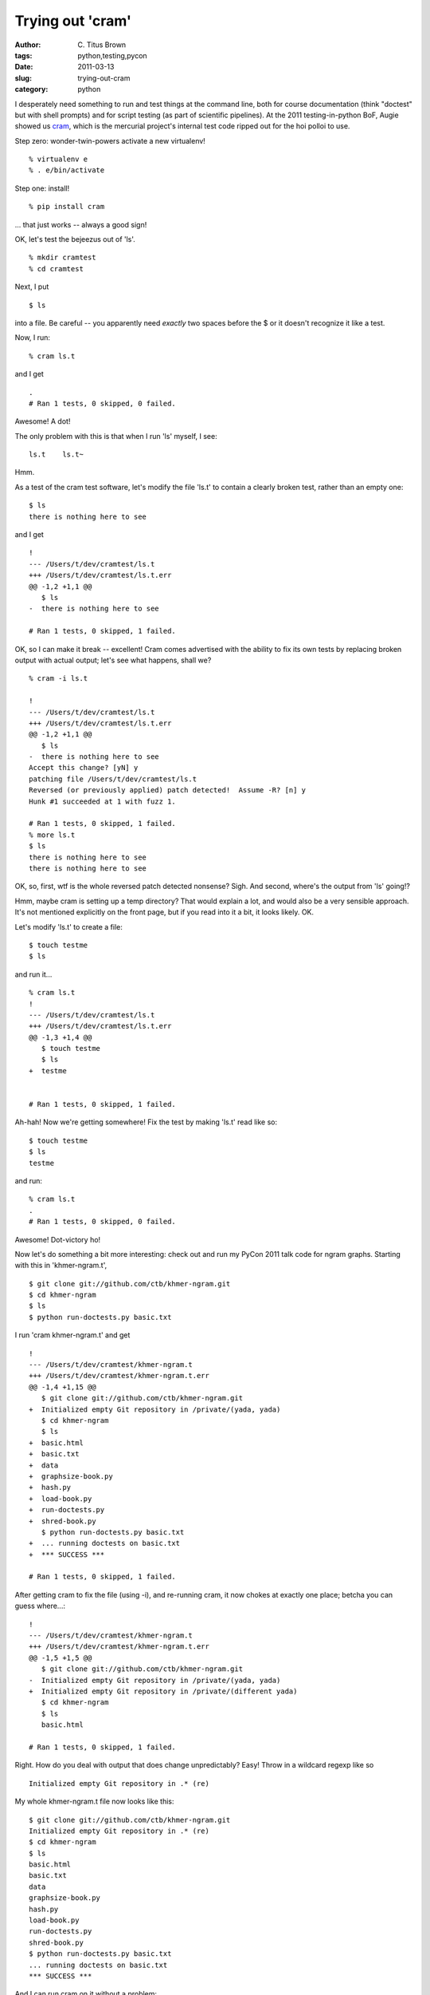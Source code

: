 Trying out 'cram'
#################

:author: C\. Titus Brown
:tags: python,testing,pycon
:date: 2011-03-13
:slug: trying-out-cram
:category: python


I desperately need something to run and test things at the command
line, both for course documentation (think "doctest" but with shell
prompts) and for script testing (as part of scientific pipelines).  At
the 2011 testing-in-python BoF, Augie showed us `cram
<http://bitheap.org/cram/>`__, which is the mercurial project's
internal test code ripped out for the hoi polloi to use.

Step zero: wonder-twin-powers activate a new virtualenv! ::

 % virtualenv e
 % . e/bin/activate

Step one: install! ::

 % pip install cram

... that just works -- always a good sign!

OK, let's test the bejeezus out of 'ls'. ::

 % mkdir cramtest
 % cd cramtest

Next, I put ::

   $ ls

into a file.  Be careful -- you apparently need *exactly* two spaces before
the $ or it doesn't recognize it like a test.

Now, I run::

  % cram ls.t

and I get ::

  .
  # Ran 1 tests, 0 skipped, 0 failed.

Awesome!  A dot!

The only problem with this is that when I run 'ls' myself, I see::

  ls.t    ls.t~

Hmm.

As a test of the cram test software, let's modify the file 'ls.t' to contain a
clearly broken test, rather than an empty one::

  $ ls
  there is nothing here to see

and I get ::

  !
  --- /Users/t/dev/cramtest/ls.t
  +++ /Users/t/dev/cramtest/ls.t.err
  @@ -1,2 +1,1 @@
     $ ls
  -  there is nothing here to see
  
  # Ran 1 tests, 0 skipped, 1 failed.

OK, so I can make it break -- excellent!  Cram comes advertised with
the ability to fix its own tests by replacing broken output with
actual output; let's see what happens, shall we? ::

  % cram -i ls.t

  !
  --- /Users/t/dev/cramtest/ls.t
  +++ /Users/t/dev/cramtest/ls.t.err
  @@ -1,2 +1,1 @@
     $ ls
  -  there is nothing here to see
  Accept this change? [yN] y
  patching file /Users/t/dev/cramtest/ls.t
  Reversed (or previously applied) patch detected!  Assume -R? [n] y
  Hunk #1 succeeded at 1 with fuzz 1.
  
  # Ran 1 tests, 0 skipped, 1 failed.
  % more ls.t
  $ ls
  there is nothing here to see
  there is nothing here to see

OK, so, first, wtf is the whole reversed patch detected nonsense?  Sigh.
And second, where's the output from 'ls' going!?

Hmm, maybe cram is setting up a temp directory?  That would explain a lot,
and would also be a very sensible approach.  It's not mentioned explicitly
on the front page, but if you read into it a bit, it looks likely.  OK.

Let's modify 'ls.t' to create a file::

  $ touch testme
  $ ls

and run it... ::

  % cram ls.t
  !
  --- /Users/t/dev/cramtest/ls.t
  +++ /Users/t/dev/cramtest/ls.t.err
  @@ -1,3 +1,4 @@
     $ touch testme
     $ ls
  +  testme
  
  
  # Ran 1 tests, 0 skipped, 1 failed.

Ah-hah!  Now we're getting somewhere!  Fix the test by making 'ls.t' read
like so::

  $ touch testme
  $ ls
  testme

and run::

  % cram ls.t
  .
  # Ran 1 tests, 0 skipped, 0 failed.

Awesome!  Dot-victory ho!

Now let's do something a bit more interesting: check out and run my
PyCon 2011 talk code for ngram graphs.  Starting with this in 'khmer-ngram.t',
::

   $ git clone git://github.com/ctb/khmer-ngram.git
   $ cd khmer-ngram
   $ ls
   $ python run-doctests.py basic.txt

I run 'cram khmer-ngram.t' and get ::

   !
   --- /Users/t/dev/cramtest/khmer-ngram.t
   +++ /Users/t/dev/cramtest/khmer-ngram.t.err
   @@ -1,4 +1,15 @@
      $ git clone git://github.com/ctb/khmer-ngram.git
   +  Initialized empty Git repository in /private/(yada, yada)
      $ cd khmer-ngram
      $ ls
   +  basic.html
   +  basic.txt
   +  data
   +  graphsize-book.py
   +  hash.py
   +  load-book.py
   +  run-doctests.py
   +  shred-book.py
      $ python run-doctests.py basic.txt
   +  ... running doctests on basic.txt
   +  *** SUCCESS ***
   
   # Ran 1 tests, 0 skipped, 1 failed.
   
After getting cram to fix the file (using -i), and re-running cram, it now
chokes at exactly one place; betcha you can guess where...::

   !
   --- /Users/t/dev/cramtest/khmer-ngram.t
   +++ /Users/t/dev/cramtest/khmer-ngram.t.err
   @@ -1,5 +1,5 @@
      $ git clone git://github.com/ctb/khmer-ngram.git
   -  Initialized empty Git repository in /private/(yada, yada)
   +  Initialized empty Git repository in /private/(different yada)
      $ cd khmer-ngram
      $ ls
      basic.html
   
   # Ran 1 tests, 0 skipped, 1 failed.

Right.  How do you deal with output that does change unpredictably?
Easy!  Throw in a wildcard regexp like so ::

  Initialized empty Git repository in .* (re)

My whole khmer-ngram.t file now looks like this::

  $ git clone git://github.com/ctb/khmer-ngram.git
  Initialized empty Git repository in .* (re)
  $ cd khmer-ngram
  $ ls
  basic.html
  basic.txt
  data
  graphsize-book.py
  hash.py
  load-book.py
  run-doctests.py
  shred-book.py
  $ python run-doctests.py basic.txt
  ... running doctests on basic.txt
  *** SUCCESS ***

And I can run cram on it without a problem::

  .
  # Ran 1 tests, 0 skipped, 0 failed.

Great!

I love the regexp fix, too; none of this BS that doctest forces upon you.

So, the next question: how do multiple tests work?  If you look above,
you can see that it's running all the commands as one test.  Logically
you should be able to just separate out the block of text and make it
into multiple tests... let's try adding ::
 
  I'll add in another test:

    $ ls

to the khmer-ngram.t file; does that work?  It looks promising::

   !
   --- /Users/t/dev/cramtest/khmer-ngram.t
   +++ /Users/t/dev/cramtest/khmer-ngram.t.err
   @@ -17,3 +17,12 @@
    I'll add in another test:
    
      $ ls
   +  basic.html
   +  basic.txt
   +  data
   +  graphsize-book.py
   +  hash.py
   +  hash.pyc
   +  load-book.py
   +  run-doctests.py
   +  shred-book.py
   
   # Ran 1 tests, 0 skipped, 1 failed.

and it sees two tests... but, after fixing the expected output using
'cram -i', I only get one test::

  .
  # Ran 1 tests, 0 skipped, 0 failed.

So it seems like a little internal inconsistency in cram here.  Two tests
when something's failing, one test when both are running.  No big deal
in the end.

And... I have to admit, that's about all I need for testing/checking
course materials!  The cram test format is perfectly compatible with
ReStructuredText, so I can go in and write real documents in it, and
then test them.  Command line testing FTW?

And (I just checked) I can even put in Python commands and run doctest
on the same file that cram runs on.  Awesome.

Critique:

The requirement for two spaces exactly before the $ was not obvious to
me, nor was the implicit (and silent, even in verbose mode) use of a
temp directory.  I wiped out my test file a few times by answering
"yes" to patching, too.  What was up with the 'reversed patch' foo??
And of course it'd be nice if the number of dots reflected something
more granular than the number of files run.  But heck, it mostly just
works!  I didn't even look at the source code at all!

Verdict: a tentative 8/10 on the "Can titus use your testing tool?"
scale.  

I'll try using it in anger on a real project next time I need it, and
report back from there.

--titus

p.s. To try out my full cram test from above, grab the file from the
khmer-ngram repo at github; see:

https://github.com/ctb/khmer-ngram/blob/master/cram-test.t .


----

**Legacy Comments**


Posted by masklinn on 2011-03-14 at 04:38. 

::

   &gt; The requirement for two spaces exactly before the $ was not
   obvious to me, nor was the implicit (and silent, even in verbose mode)
   use of a temp directory.     Though not perfect by a long shot, note
   that ``cram --help`` mentions both indent (but does not give a default
   value) and temporary directories (it suggests that it can leave them
   around after the tests).    Verbose mode should probably spell out the
   creation of the temp dir though, sounds like there's a need for a bug
   report there.


Posted by Titus Brown on 2011-03-14 at 08:30. 

::

   Thanks!  Good point!


Posted by Brodie Rao on 2011-03-14 at 10:52. 

::

   Thanks for the feedback!    Cram invokes GNU patch when merging
   unexpected output. It sounds like I might need to pass the
   -N/--forward flag to force it to interpret patches as forward patches.
   That said, I'm trying to reproduce the issue, and I can't figure out
   how. Do you have a complete example test that triggers it?    The
   documentation needs some work. I'll take a look at clarifying the temp
   directory and indentation bits.    I'm not married to the current
   output format, so if you have any ideas of what it should look like,
   I'm all ears. The test runner has no notion of specific test blocks
   within test files, but it might be worth adding that.


Posted by Titus Brown on 2011-03-15 at 11:52. 

::

   Brodie, I'll get back to you on all of these as I use cram more.  I'm
   wary of giving too much advice before I actually, you know, use it...


Posted by Ian Bicking on 2011-03-16 at 02:29. 

::

   There's also ScriptTest; it's not a test runner, but it does similar
   things and perhaps more features, specifically giving tools to monitor
   file changes.

